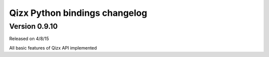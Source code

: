 .. :changelog:

Qizx Python bindings changelog
==============================

Version 0.9.10
--------------

Released on 4/8/15

All basic features of Qizx API implemented
